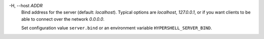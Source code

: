 -H, --host *ADDR*
    Bind address for the server (default: *localhost*). Typical options are
    *localhost*, *127.0.0.1*, or if you want clients to be able to connect
    over the network *0.0.0.0*.

    Set configuration value ``server.bind`` or an environment variable
    ``HYPERSHELL_SERVER_BIND``.
